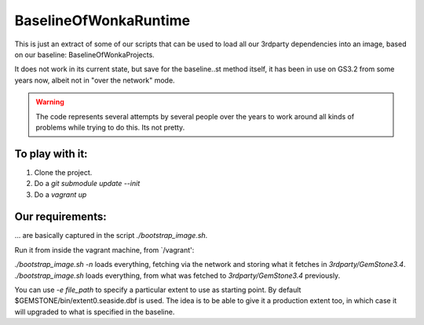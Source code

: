 
BaselineOfWonkaRuntime
======================

This is just an extract of some of our scripts that can be used to
load all our 3rdparty dependencies into an image, based on our
baseline: BaselineOfWonkaProjects.

It does not work in its current state, but save for the baseline..st 
method itself, it has been in use on GS3.2 from some years now, 
albeit not in "over the network" mode.

.. warning:: The code represents several attempts by several people over the years to work around all kinds of problems while trying to do this. Its not pretty. 


To play with it:
~~~~~~~~~~~~~~~~

1. Clone the project.
2. Do a `git submodule update --init`
3. Do a `vagrant up`

Our requirements:
~~~~~~~~~~~~~~~~~

... are basically captured in the script `./bootstrap_image.sh`.

Run it from inside the vagrant machine, from `/vagrant':

`./bootstrap_image.sh -n` loads everything, fetching via the network and storing what it fetches in `3rdparty/GemStone3.4`.
`./bootstrap_image.sh` loads everything, from what was fetched to `3rdparty/GemStone3.4` previously.

You can use `-e file_path` to specify a particular extent to use as starting point. By default $GEMSTONE/bin/extent0.seaside.dbf is used.
The idea is to be able to give it a production extent too, in which case it will upgraded to what is specified in the baseline.



